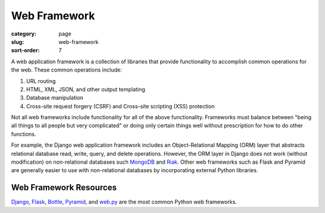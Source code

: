 Web Framework
=============

:category: page
:slug: web-framework
:sort-order: 7

A web application framework is a collection of libraries that 
provide functionality to accomplish common operations for the web. These
common operations include:

1. URL routing
2. HTML, XML, JSON, and other output templating
3. Database manipulation
4. Cross-site request forgery (CSRF) and Cross-site scripting (XSS) protection

Not all web frameworks include functionality for all of the above 
functionality. Frameworks must balance between "being all things to all
people but very complicated" or doing only certain things well without
prescription for how to do other functions. 

For example, the Django web application framework includes an 
Object-Relational Mapping (ORM) layer that abstracts relational database 
read, write, query, and delete operations. However, the ORM layer in Django
does not work (without modification) on non-relational databases such 
`MongoDB <http://www.mongodb.org/>`_ and `Riak <http://docs.basho.com/>`_.
Other web frameworks such as Flask and Pyramid are generally easier to
use with non-relational databases by incorporating external Python libraries.

Web Framework Resources
-----------------------
`Django <http://www.djangoproject.com/>`_, 
`Flask <http://flask.pocoo.org/>`_,
`Bottle <http://bottlepy.org/docs/dev/>`_,
`Pyramid <http://www.pylonsproject.org/>`_, and
`web.py <http://webpy.org/>`_ are the most common Python web frameworks.
